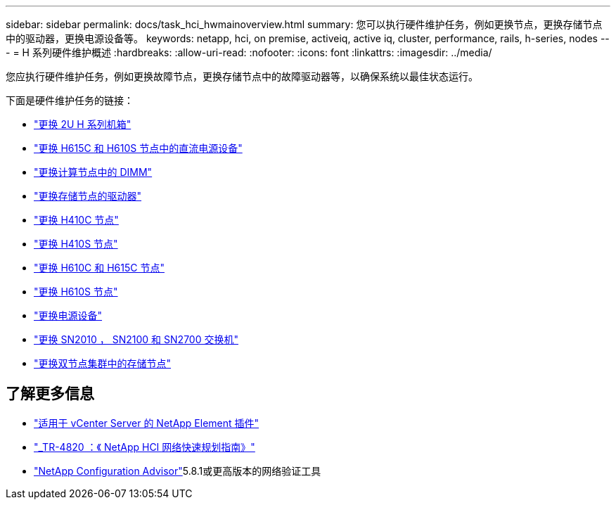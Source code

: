 ---
sidebar: sidebar 
permalink: docs/task_hci_hwmainoverview.html 
summary: 您可以执行硬件维护任务，例如更换节点，更换存储节点中的驱动器，更换电源设备等。 
keywords: netapp, hci, on premise, activeiq, active iq, cluster, performance, rails, h-series, nodes 
---
= H 系列硬件维护概述
:hardbreaks:
:allow-uri-read: 
:nofooter: 
:icons: font
:linkattrs: 
:imagesdir: ../media/


[role="lead"]
您应执行硬件维护任务，例如更换故障节点，更换存储节点中的故障驱动器等，以确保系统以最佳状态运行。

下面是硬件维护任务的链接：

* link:task_hci_hserieschassisrepl.html["更换 2U H 系列机箱"]
* link:task_hci_dcpsurepl.html["更换 H615C 和 H610S 节点中的直流电源设备"]
* link:task_hci_dimmcomputerepl.html["更换计算节点中的 DIMM"]
* link:task_hci_driverepl.html["更换存储节点的驱动器"]
* link:task_hci_h410crepl.html["更换 H410C 节点"]
* link:task_hci_h410srepl.html["更换 H410S 节点"]
* link:task_hci_h610ch615crepl.html["更换 H610C 和 H615C 节点"]
* link:task_hci_h610srepl.html["更换 H610S 节点"]
* link:task_hci_psurepl.html["更换电源设备"]
* link:task_hci_snswitches.html["更换 SN2010 ， SN2100 和 SN2700 交换机"]
* link:task_hci_2noderepl.html["更换双节点集群中的存储节点"]


[discrete]
== 了解更多信息

* https://docs.netapp.com/us-en/vcp/index.html["适用于 vCenter Server 的 NetApp Element 插件"^]
* https://www.netapp.com/pdf.html?item=/media/9413-tr4820pdf.pdf["_TR-4820 ：《 NetApp HCI 网络快速规划指南》"^]
* https://mysupport.netapp.com/site/tools["NetApp Configuration Advisor"^]5.8.1或更高版本的网络验证工具

